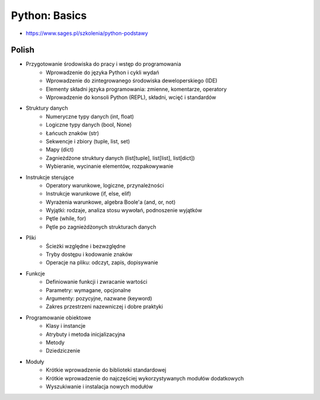 Python: Basics
==============
* https://www.sages.pl/szkolenia/python-podstawy


Polish
------
* Przygotowanie środowiska do pracy i wstęp do programowania
	* Wprowadzenie do języka Python i cykli wydań
	* Wprowadzenie do zintegrowanego środowiska deweloperskiego (IDE)
	* Elementy składni języka programowania: zmienne, komentarze, operatory
	* Wprowadzenie do konsoli Python (REPL), składni, wcięć i standardów
* Struktury danych
	* Numeryczne typy danych (int, float)
	* Logiczne typy danych (bool, None)
	* Łańcuch znaków (str)
	* Sekwencje i zbiory (tuple, list, set)
	* Mapy (dict)
	* Zagnieżdżone struktury danych (list[tuple], list[list], list[dict])
	* Wybieranie, wycinanie elementów, rozpakowywanie
* Instrukcje sterujące
	* Operatory warunkowe, logiczne, przynależności
	* Instrukcje warunkowe (if, else, elif)
	* Wyrażenia warunkowe, algebra Boole'a (and, or, not)
	* Wyjątki: rodzaje, analiza stosu wywołań, podnoszenie wyjątków
	* Pętle (while, for)
	* Pętle po zagnieżdżonych strukturach danych
* Pliki
	* Ścieżki względne i bezwzględne
	* Tryby dostępu i kodowanie znaków
	* Operacje na pliku: odczyt, zapis, dopisywanie
* Funkcje
	* Definiowanie funkcji i zwracanie wartości
	* Parametry: wymagane, opcjonalne
	* Argumenty: pozycyjne, nazwane (keyword)
	* Zakres przestrzeni nazewniczej i dobre praktyki
* Programowanie obiektowe
	* Klasy i instancje
	* Atrybuty i metoda inicjalizacyjna
	* Metody
	* Dziedziczenie
* Moduły
	* Krótkie wprowadzenie do biblioteki standardowej
	* Krótkie wprowadzenie do najczęściej wykorzystywanych modułów dodatkowych
	* Wyszukiwanie i instalacja nowych modułów
